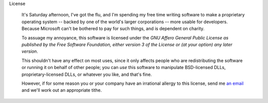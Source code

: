 


License

    It's Saturday afternoon, I've got the flu, and I'm spending my
    free time writing software to make a proprietary operating system
    -- backed by one of the world's larger corporations -- more usable
    for developers. Because Microsoft can't be bothered to pay for
    such things, and is dependent on charity.

    To assuage my annoyance, this software is licensed under the *GNU
    Affero General Public License as published by the Free Software
    Foundation, either version 3 of the License or (at your option)
    any later version*.

    This shouldn't have any effect on most uses, since it only affects
    people who are redistributing the software or running it on behalf
    of other people; you can *use* this software to manipulate
    BSD-licensed DLLs, proprietary-licensed DLLs, or whatever you
    like, and that's fine.

    However, if for some reason you or your company have an irrational
    allergy to this license, send me `an email
    <mailto:njs@pobox.com>`_ and we'll work out an appropriate tithe.
